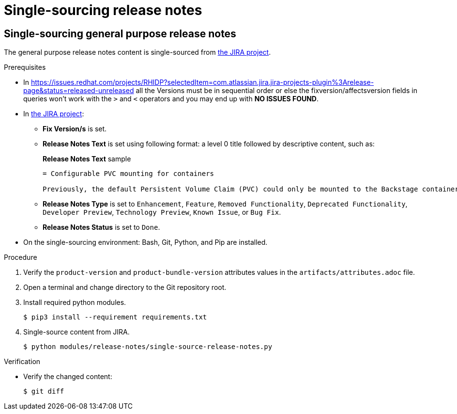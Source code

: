 = Single-sourcing release notes

== Single-sourcing general purpose release notes

The general purpose release notes content is single-sourced from link:https://issues.redhat.com/browse/RHIDP[the JIRA project].

.Prerequisites

* In https://issues.redhat.com/projects/RHIDP?selectedItem=com.atlassian.jira.jira-projects-plugin%3Arelease-page&status=released-unreleased all the Versions must be in sequential order or else the fixversion/affectsversion fields in queries won't work with the `>` and `<` operators and you may end up with **NO ISSUES FOUND**.
+
* In link:https://issues.redhat.com/secure/Dashboard.jspa?selectPageId=12364101#SIGwKWmOqDCVBoapBCJiDqhoiKInaroYEg9j2PldSYMUcQVVVdrFHVDUxs1uBtQolXVZgDTdZwjXSCNOA1u11Xeog9Xjb100DUNCh2jwi0TVgzWteeg2FC1TmbT1TUrftGiFHa2CjQtp2TX1DnIGgGCIgEKI+iQfrUlV2AvkJQA[the JIRA project]:
** *Fix Version/s* is set.
** *Release Notes Text* is set using following format: a level 0 title followed by descriptive content, such as:
+
.*Release Notes Text* sample
----
= Configurable PVC mounting for containers

Previously, the default Persistent Volume Claim (PVC) could only be mounted to the Backstage container. With this update, you can now configure which container(s) the PVC should be mounted to, providing greater flexibility in storage management.
----
** *Release Notes Type* is set to `Enhancement`, `Feature`, `Removed Functionality`, `Deprecated Functionality`, `Developer Preview`, `Technology Preview`, `Known Issue`, or `Bug Fix`.
** *Release Notes Status* is set to `Done`.

* On the single-sourcing environment: Bash, Git, Python, and Pip are installed.

.Procedure
. Verify the `product-version` and `product-bundle-version` attributes values in the `artifacts/attributes.adoc` file.

. Open a terminal and change directory to the Git repository root.

. Install required python modules.
+
----
$ pip3 install --requirement requirements.txt
----

. Single-source content from JIRA.
+
----
$ python modules/release-notes/single-source-release-notes.py
----

.Verification
* Verify the changed content:
+
----
$ git diff
----

